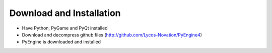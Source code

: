 Download and Installation
==============================

- Have Python, PyGame and PyQt installed
- Download and decompress github files (http://github.com/Lycos-Novation/PyEngine4)
- PyEngine is downloaded and installed

